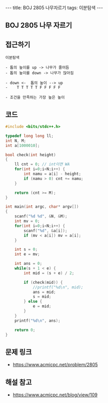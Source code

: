 #+HTML: ---
#+HTML: title: BOJ 2805 나무자르기
#+HTML: tags: 이분탐색
#+HTML: ---
#+OPTIONS: ^:nil

** BOJ 2805 나무 자르기

** 접근하기
#+BEGIN_SRC 
이분탐색

- 톱의 높이를 up -> 나무가 줄어듬
- 톱의 높이를 down -> 나무가 많아짐

- down <-  톱의 높이 --> up
-    T T T T T F F F F F

- 조건을 만족하는 가장 높은 높이
#+END_SRC
** 코드
#+BEGIN_SRC cpp
#include <bits/stdc++.h>

typedef long long ll;
int N, M;
int a[1000010];

bool check(int height)
{
    ll cnt = 0; // int이면 WA
    for(int i=0;i<N;i++) {
        int namu = a[i] - height;
        if (namu > 0) cnt += namu;
    }

    return (cnt >= M);
}

int main(int argc, char* argv[])
{
    scanf("%d %d", &N, &M);
    int mv = 0;
    for(int i=0;i<N;i++) {
        scanf("%d", &a[i]);
        if (mv < a[i]) mv = a[i];
    }

    int s = 0;
    int e = mv; 

    int ans = 0;
    while(s + 1 < e) {
        int mid = (s + e) / 2;

        if (check(mid)) {
            //printf("%d\n", mid);
            ans = mid;
            s = mid;
        } else {
            e = mid;
        }
    }
    printf("%d\n", ans);

    return 0;
}
#+END_SRC

** 문제 링크
- https://www.acmicpc.net/problem/2805


** 해설 참고
- https://www.acmicpc.net/blog/view/109
